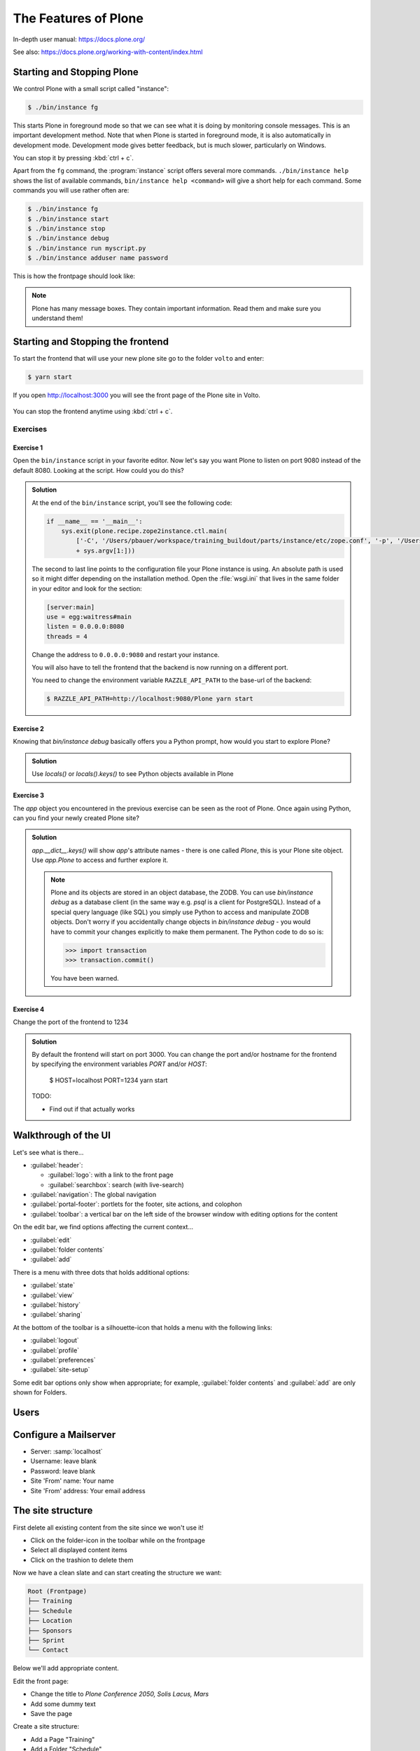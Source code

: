 .. _features-label:

The Features of Plone
=====================

In-depth user manual: https://docs.plone.org/

See also: https://docs.plone.org/working-with-content/index.html

.. _features-start-stop-label:

Starting and Stopping Plone
---------------------------

We control Plone with a small script called "instance":

.. code-block:: bash

    $ ./bin/instance fg

This starts Plone in foreground mode so that we can see what it is doing by monitoring console messages.
This is an important development method.
Note that when Plone is started in foreground mode,
it is also automatically in development mode.
Development mode gives better feedback, but is much slower, particularly on Windows.

You can stop it by pressing :kbd:`ctrl + c`.

Apart from the ``fg`` command, the :program:`instance` script offers several more commands.
``./bin/instance help`` shows the list of available commands, ``bin/instance help <command>`` will give a short help for each command.
Some commands you will use rather often are:

.. code-block:: bash

    $ ./bin/instance fg
    $ ./bin/instance start
    $ ./bin/instance stop
    $ ./bin/instance debug
    $ ./bin/instance run myscript.py
    $ ./bin/instance adduser name password

.. only:: not presentation

    Depending on your computer, it might take up to a minute until Zope will tell you that it's ready to serve requests.
    On a decent laptop it should be running in under 15 seconds.

    A standard installation listens on port 8080, so lets have a look at our Zope site by visiting http://localhost:8080

    .. figure:: _static/features_plone_running.png

    As you can see, there is no Plone site yet!

    We have a running Zope with a database but no content.
    But luckily there is a button to create a Plone site.

    To use the react frontend you will also have to install plone.restapi while creating the Plone site.
    In Plone 6 this will be done automatically for you.
    In Plone 5.2 you need to select ``plone.restapi`` by hand:

    Click on the link :guilabel:`Advanced` next to the button :guilabel:`Create a Plone site`.
    If the site asks you to login, use login ``admin`` and password ``admin``.
    This opens a form to create a Plone site and select additional features.
    Use :samp:`Plone` as the site id.
    Select **plone.restapi. RESTful hypermedia API for Plone.** as a addon that should be installed with your new site.

    .. figure:: _static/features_create_site_form.png

    You will be automatically redirected to the new site.

.. only:: presentation

    * By default Plone listens on port 8080. Look at http://localhost:8080
    * No Plone site yet! Create a new Plone site. Make sure ``plone.restapi`` is installed.
    * Use :samp:`Plone` (the default) as the site id.

This is how the frontpage should look like:

.. figure:: _static/frontpage_plone.png


.. note::

    Plone has many message boxes.
    They contain important information.
    Read them and make sure you understand them!

Starting and Stopping the frontend
----------------------------------

To start the frontend that will use your new plone site go to the folder ``volto`` and enter:

.. code-block:: shell

    $ yarn start

If you open http://localhost:3000 you will see the front page of the Plone site in Volto.

.. figure:: _static/frontpage_volto.png

You can stop the frontend anytime using :kbd:`ctrl + c`.



Exercises
*********

Exercise 1
++++++++++

Open the ``bin/instance`` script in your favorite editor.
Now let's say you want Plone to listen on port 9080 instead of the default 8080.
Looking at the script.
How could you do this?

..  admonition:: Solution
    :class: toggle

    At the end of the ``bin/instance`` script, you'll see the following code:

    .. code-block:: python

        if __name__ == '__main__':
            sys.exit(plone.recipe.zope2instance.ctl.main(
                ['-C', '/Users/pbauer/workspace/training_buildout/parts/instance/etc/zope.conf', '-p', '/Users/pbauer/workspace/training_buildout/parts/instance/bin/interpreter', '--wsgi']
                + sys.argv[1:]))

    The second to last line points to the configuration file your Plone instance is using.
    An absolute path is used so it might differ depending on the installation method.
    Open the :file:`wsgi.ini` that lives in the same folder in your editor and look for the section:

    .. code-block:: ini

        [server:main]
        use = egg:waitress#main
        listen = 0.0.0.0:8080
        threads = 4

    Change the address to ``0.0.0.0:9080`` and restart your instance.

    You will also have to tell the frontend that the backend is now running on a different port.

    You need to change the environment variable ``RAZZLE_API_PATH`` to the base-url of the backend:

    .. code-block:: bash

        $ RAZZLE_API_PATH=http://localhost:9080/Plone yarn start



Exercise 2
++++++++++

Knowing that `bin/instance debug` basically offers you a Python prompt, how would you start to explore Plone?

..  admonition:: Solution
    :class: toggle

    Use `locals()` or `locals().keys()` to see Python objects available in Plone

Exercise 3
++++++++++

The `app` object you encountered in the previous exercise can be seen as the root of Plone. Once again using Python, can you find your newly created Plone site?

..  admonition:: Solution
    :class: toggle

    `app.__dict__.keys()` will show `app`'s attribute names - there is one called `Plone`, this is your Plone site object. Use `app.Plone` to access and further explore it.

    .. note::

        Plone and its objects are stored in an object database, the ZODB. You can use `bin/instance debug` as a database client (in the same way e.g. `psql` is a client for PostgreSQL). Instead
        of a special query language (like SQL) you simply use Python to access and manipulate ZODB objects. Don't worry if you accidentally change objects in `bin/instance debug` - you would have to commit
        your changes explicitly to make them permanent. The Python code to do so is:

        .. code-block:: pycon

            >>> import transaction
            >>> transaction.commit()

        You have been warned.


Exercise 4
++++++++++

Change the port of the frontend to 1234

..  admonition:: Solution
    :class: toggle

    By default the frontend will start on port 3000. You can change the port and/or hostname for the frontend by specifying the environment variables `PORT` and/or `HOST`:

        $ HOST=localhost PORT=1234 yarn start

    TODO:

    * Find out if that actually works

.. _features-walkthrough-label:

Walkthrough of the UI
---------------------

Let's see what is there...

* :guilabel:`header`:

  * :guilabel:`logo`: with a link to the front page
  * :guilabel:`searchbox`: search (with live-search)

* :guilabel:`navigation`: The global navigation

* :guilabel:`portal-footer`: portlets for the footer, site actions, and colophon

* :guilabel:`toolbar`: a vertical bar on the left side of the browser window with editing options for the content

On the edit bar, we find options affecting the current context...

* :guilabel:`edit`
* :guilabel:`folder contents`
* :guilabel:`add`

There is a menu with three dots that holds additional options:

* :guilabel:`state`
* :guilabel:`view`
* :guilabel:`history`
* :guilabel:`sharing`

At the bottom of the toolbar is a silhouette-icon that holds a menu with the following links:

* :guilabel:`logout`
* :guilabel:`profile`
* :guilabel:`preferences`
* :guilabel:`site-setup`

Some edit bar options only show when appropriate;
for example, :guilabel:`folder contents` and :guilabel:`add` are only shown for Folders.


.. _features-users-label:

Users
-----

.. only:: not presentation

    Let's create our first users within Plone.
    So far we used the admin user (admin:admin) configured in the buildout.
    This user is often called "Zope root" and is not managed in Plone but only by Zope.
    Therefore the user is missing some features like email and full name and won't be able to use some of Plone's features.
    But the user has all possible permissions.
    As with the root user of a server, it's bad practice to make unnecessary use of Zope root.
    Use it to create Plone sites and their initial users, but not much else.

    You can also add Zope users via the terminal by entering::

        $ ./bin/instance adduser <someusername> <supersecretpassword>

    That way you can access databases you get from customers where you have no Plone user.

    To add a new user in Plone, click on the user icon at the bottom of the left vertical bar and then on :guilabel:`Site setup`.
    This is Plone's control panel.
    You can also access it by browsing to http://localhost:8080/Plone/@@overview-controlpanel

    .. figure:: _static/features_control_panel.png

    Click on :guilabel:`Users and Groups` and add a user.
    If we had configured a mail server, Plone could send you a mail with a link to a form where you can choose a password.
    (Or, if you have Products.PrintingMailHost in your buildout, you can see the email scrolling by in the console, just the way it would be sent out.)
    We set a password here because we haven't yet configured a mail server.

    Make this user with your name an administrator.

    .. figure:: _static/features_add_user_form.png

    Then create another user called ``testuser``.
    Make this one a normal user.
    You can use this user to see how Plone looks and behaves to users that have no admin permissions.

    Now let's see the site in 3 different browsers with three different roles:

        * as anonymous
        * as editor
        * as admin

.. only:: presentation

    Create some Plone users:

    #. :guilabel:`admin` > :guilabel:`Site setup` > :guilabel:`Users and Groups`
    #. Add user <yourname> (groups: Administrators)
    #. Add another user "tester" (groups: None)
    #. Add another user "editor" (groups: None)
    #. Add another user "reviewer" (groups: Reviewers)
    #. Add another user "jurymember" (groups: None)

    Logout as admin by clicking 'Logout' and following the instructions.

    Login to the site with your user now.


.. _features-mailserver-label:

Configure a Mailserver
----------------------


.. only:: not presentation

    We have to configure a mailserver since later we will create some content rules that send emails when new content is put on our site.

* Server: :samp:`localhost`
* Username: leave blank
* Password: leave blank
* Site 'From' name: Your name
* Site 'From' address: Your email address

.. only:: not presentation

    Click on `Save and send test e-mail`. Since we have configured PrintingMailHost, you will see the mail content in the console output of your instance. Plone will not
    actually send the email to the receivers address.

.. figure:: _static/features_configure_mail_server.png

.. _features-content-types-label:

The site structure
------------------

First delete all existing content from the site since we won't use it!

* Click on the folder-icon in the toolbar while on the frontpage
* Select all displayed content items
* Click on the trashion to delete them

Now we have a clean slate and can start creating the structure we want:

.. code-block:: text

    Root (Frontpage)
    ├── Training
    ├── Schedule
    ├── Location
    ├── Sponsors
    ├── Sprint
    └── Contact

Below we'll add appropriate content.

Edit the front page:

* Change the title to `Plone Conference 2050, Solis Lacus, Mars`
* Add some dummy text
* Save the page

Create a site structure:

* Add a Page "Training"
* Add a Folder "Schedule"
* Add a Folder "Location"
* Add a Page "Sponsors"
* Add a Page "Sprint"
* Add a Page "Contact"

.. figure:: _static/features_site_structure.png
   :alt: The view of the newly created site structure.

   The view of the newly created site structure.

* In ``/news``: Add a News Item "Conference Website online!" with some image
* In ``/news``: Add a News Item "Submit your talks!"
* In ``/events``: Add an Event "Deadline for talk submission" Date: 2025/08/10

* Add a Folder "Register"
* Add a Folder "Intranet"

.. figure:: _static/features_new_navigation.png
    :alt: The view of the extended navigation bar.

    The view of the extended navigation bar.

.. _features-content-types-label:

Default content types
---------------------

The default Plone content types are:

Page
    A Page is the most flexible content type.
    You can use the Editor to dynamically and arrange blocks on a page.
    You can chose from blocks for Text, Images, Videos, Lists of existing content and many more.
    Pages - like folders - can also contain other content. This means you can use them to structure your site.

    .. figure:: _static/features_add_a_page.png

Folder
    Folders are used to structure content like in a file-system.
    They can display listing of its content.
    Pages can also contain other content.

    .. figure:: _static/features_add_a_folder.png

File
    A file like a pdf, video or Work document.

    .. figure:: _static/features_add_a_file.png

Image
    Like files bit png, jpeg or otehr images

    .. figure:: _static/features_add_a_image.png

Event
    These are basically pages with start and end dates and some additional-fields for

    .. figure:: _static/features_add_a_event.png

Link
    A link to a internal oder external target.

    .. figure:: _static/features_add_a_link.png

News Item
    Basically a page with a Image and a image caption to be used for press releases an such.

    .. figure:: _static/features_add_a_news_item.png

Collection
    Collections are virtual containers of lists of items found by doing a specialized search.
    With Volto you usually do not use them anymore. Instead you can use a page with ome or more listing blocks.

    .. figure:: _static/features_pending_collection.png
       :alt: Editing a collection



.. _features-folders-label:

Folders
-------

* Go to 'schedule'
* explain the difference between title, ID, and URL
* explain /folder_contents
* change the order of items
* explain bulk actions
* dropdown "display"
* Explain default pages (in classic Plone)
* Explain Folderish Pages (in Plone6 and Volto)


.. _features-collections-label:

Collections
-----------

.. todo::

    This is still Plone 5. Adapt to Volto.

* add a new collection: "all content that has ``pending`` as wf_state".
* explain the default collection for events at http://localhost:3000/events/aggregator/edit
* mention listing blocks for the pastanaga editor
* multi-path queries
* constraints, e.g. ``/Plone/folder::1``


.. _features-content-rules-label:

Content Rules
-------------

.. warning::

    Content-rules can not be configured in Volto yet. See https://github.com/plone/volto/issues/10. You need to use the backend to configure content rules.

* Create new rule "a new talk is in town"!
* New content in folder "Talks" -> Send Mail to reviewers.

.. figure:: _static/features_add_rule_1.png
    :alt: Add a rule through the web.

    Add a rule through the web.

.. figure:: _static/features_add_rule_2.png
    :alt: Add an action to the rule.

    Add an action to the rule.

.. figure:: _static/features_add_rule_3.png
    :alt: Add mail action.

    Add mail action.

.. figure:: _static/features_add_rule_4.png
    :alt: Assign the newly created rule.

    Assign the newly created rule.


.. _features-history-label:

History
-------

Show and explain; mention versioning and its relation to types.


.. _features-manage-members-label:

Manage members and groups
-------------------------

* add/edit/delete Users
* roles
* groups

  * Add group "Editors" and add the user 'editor' to it
  * Add group: ``orga``
  * Add group: ``jury`` and add user 'jurymember' to it.


.. _features-workflows-label:

Workflows
---------

Take a look at the :guilabel:`state` drop down on the edit bar on the homepage.
Now, navigate to one of the folders just added.
The homepage has the status ``published`` and the new content is ``private``.

Let's look at the state transitions available for each type.
We can make a published item private and a private item published.
We can also submit an item for review.

Each of these states connects roles to permissions.

* In ``published`` state, the content is available to anonymous visitors;
* In ``private`` state, the content is only viewable by the author (owner) and users who have the ``can view`` role for the content.

A *workflow state* is an association between a role and one or more permissions.
Moving from one state to another is a ``transition``.
Transitions (like ``submit for review``) may have actions — such as the execution of a content rule or script — associated with them.

A complete set of workflow states and transitions makes up a *workflow*.
Plone allows you to select among several pre-configured workflows that are appropriate for different types of sites.
Individual content types may have their own workflow.
Or, and this is particularly interesting, they may have no workflow.
In that case, which initially applies to file and image uploads, the content object inherits the workflow state of its container.

.. note::

    An oddity in all of the standard Plone workflows: a content item may be viewable even if its container is not.
    Making a container private does **not** automatically make its contents private.

..  seealso::

    * https://training.plone.org/5/workflow/index.html
    * https://docs.plone.org/working-with-content/collaboration-and-workflow/index.html

.. _features-wc-label:

Working copy
------------

.. warning::

    Working copies can not be used in Volto yet.

Published content, even in an intranet setting, can pose a special problem for editing.
It may need to be reviewed before changes are made available.
In fact, the original author may not even have permission to change the document without review.
Or, you may need to make a partial edit.
In either case, it may be undesirable for changes to be immediately visible.

Plone's working copy support solves this problem by adding a check-out/check-in function for content — available on the actions menu.
A content item may be checked out, worked on, then checked back in.
Or it may be abandoned if the changes weren't acceptable.
Not until check in is the new content visible.

While it's shipped with Plone, working copy support is not a common need.
So, if you need it, you need to activate it via the add-on packages configuration page.
Unless activated, check-in/check-out options are not visible.

.. Note::

    Working Copy Support has limited support for Dexterity content types. The limitation is that there are some outstanding issues with folderish items that contain many items.
    See: `plone/Products.CMFPlone#665 <https://github.com/plone/Products.CMFPlone/issues/665>`_

.. _features-placeful-wf-label:

Placeful workflows
------------------

.. warning::

    Placeful workflows can not be configured in Volto yet. Workflow-settings that you configure in the classic frontend are working though.

You may need to have different workflows in different parts of a site.
For example, we created an intranet folder.
Since this is intended for use by our conference organizers — but not the public — the simple workflow we wish to use for the rest of the site will not be desirable.

Plone's ``Workflow Policy Support`` package gives you the ability to set different workflows in different sections of a site.
Typically, you use it to set a special workflow in a folder that will govern everything under that folder.
Since it has effect in a "place" in a site, this mechanism is often called "Placeful Workflow".

As with working-copy support, Placeful Workflow ships with Plone but needs to be activated via the add-on configuration page.
Once it's added, a :guilabel:`Policy` option will appear on the state menu to allow setting a placeful workflow policy.

